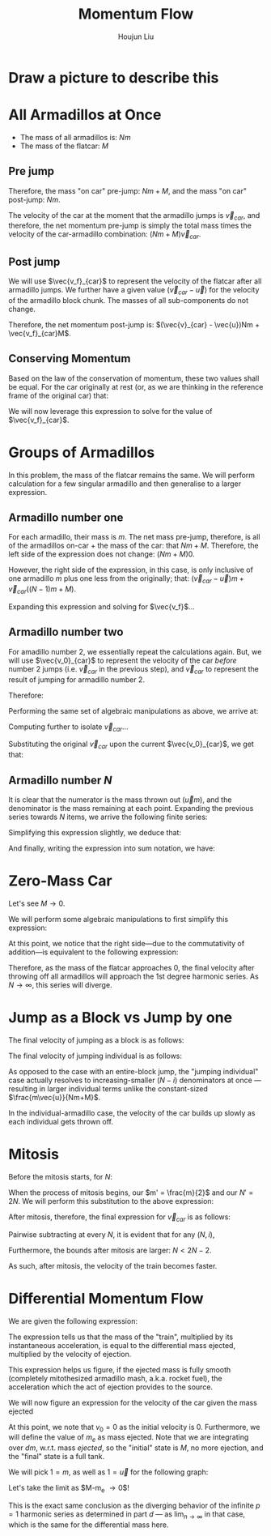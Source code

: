 :PROPERTIES:
:ID:       F0357AF5-9AD8-47FB-B220-F7BDB03FC78E
:END:
#+title: Momentum Flow
#+author: Houjun Liu

* Draw a picture to describe this

#+DOWNLOADED: screenshot @ 2022-01-25 17:05:06
[[file:2022-01-25_17-05-06_screenshot.png]]

* All Armadillos at Once
- The mass of all armadillos is: $Nm$
- The mass of the flatcar: $M$

** Pre jump
Therefore, the mass "on car" pre-jump: $Nm + M$, and the mass "on car" post-jump: $Nm$.

The velocity of the car at the moment that the armadillo jumps is $\vec{v}_{car}$, and therefore, the net momentum pre-jump is simply the total mass times the velocity of the car-armadillo combination: $(Nm+M)\vec{v}_{car}$.

** Post jump
We will use $\vec{v_f}_{car}$ to represent the velocity of the flatcar after all armadillo jumps. We further have a given value $(\vec{v}_{car} - \vec{u})$ for the velocity of the armadillo block chunk. The masses of all sub-components do not change.

Therefore, the net momentum post-jump is: $(\vec{v}_{car} - \vec{u})Nm + \vec{v_f}_{car}M$.

** Conserving Momentum
Based on the law of the conservation of momentum, these two values shall be equal. For the car originally at rest (or, as we are thinking in the reference frame of the original car) that:

\begin{equation}
    (Nm+M)0 = (\vec{v}_{car} - \vec{u})Nm + \vec{v_f}_{car}M
\end{equation}

We will now leverage this expression to solve for the value of $\vec{v_f}_{car}$.

\begin{align}
    &0 = (\vec{v}_{car} - \vec{u})Nm + \vec{v_f}_{car}M \\
\Rightarrow\ &0 = \vec{v}_{car}Nm - \vec{u}Nm + \vec{v_f}_{car}M  \\
\Rightarrow\ &0 = \vec{v}_{car}(Nm+M) - \vec{u}Nm  \\
\Rightarrow\ &\vec{v}_{car}(Nm+M) = \vec{u}Nm  \\
\Rightarrow\ &\vec{v}_{car} = \frac{N\vec{u}m}{Nm+M}  
\end{align}

* Groups of Armadillos 
In this problem, the mass of the flatcar remains the same. We will perform calculation for a few singular armadillo and then generalise to a larger expression.

** Armadillo number one
For each armadillo, their mass is $m$. The net mass pre-jump, therefore, is all of the armadillos on-car + the mass of the car: that $Nm + M$. Therefore, the left side of the expression does not change: $(Nm+M)0$.

However, the right side of the expression, in this case, is only inclusive of one armadillo $m$ plus one less from the originally; that: $(\vec{v}_{car} - \vec{u})m + \vec{v}_{car}((N-1)m+M)$.

\begin{equation}
   0 = (\vec{v}_{car} - \vec{u})m + \vec{v_f}_{car}((N-1)m+M)
\end{equation}

Expanding this expression and solving for $\vec{v_f}$...

\begin{align}
    0 &= (\vec{v}_{car} - \vec{u})m + \vec{v}_{car}((N-1)m+M)\\
    &= \vec{v}_{car}m - \vec{u}m + \vec{v}_{car}((N-1)m+M)\\
    &= \vec{v}_{car}(m+((N-1)m+M)) - \vec{u}m \\
    &= \vec{v}_{car}(Nm+M) - \vec{u}m \\
    &\Rightarrow \vec{v}_{car} =  \frac{\vec{u}m}{(Nm+M)} 
\end{align}

** Armadillo number two
For amadillo number 2, we essentially repeat the calculations again. But, we will use $\vec{v_0}_{car}$ to represent the velocity of the car /before/ number 2 jumps (i.e. $\vec{v}_{car}$ in the previous step), and $\vec{v}_{car}$ to represent the result of jumping for armadillo number 2.

Therefore:

\begin{equation}
   ((N-1)m+M) \vec{v_0}_{car} = (\vec{v}_{car} - \vec{u})m + \vec{v}_{car}((N-2)m+M)
\end{equation}

Performing the same set of algebraic manipulations as above, we arrive at:

\begin{equation}
   ((N-1)m+M) \vec{v_0}_{car} = \vec{v}_{car}((N-1)m+M) - \vec{u}m
\end{equation}

Computing further to isolate $\vec{v}_{car}$...

\begin{align}
    &((N-1)m+M) \vec{v_0}_{car} = \vec{v}_{car}(m+((N-1)m+M)) - \vec{u}m \\
\Rightarrow\ & \vec{v}_{car}((N-1)m+M) = ((N-1)m+M) \vec{v_0}_{car} + \vec{u}m\\
\Rightarrow\ & \vec{v}_{car} = \frac{((N-1)m+M) \vec{v_0}_{car} + \vec{u}m}{((N-1)m+M)}\\
\Rightarrow\ & \vec{v}_{car} = \vec{v_0}_{car} + \frac{\vec{u}m}{((N-1)m+M)}
\end{align}

Substituting the original $\vec{v}_{car}$ upon the current $\vec{v_0}_{car}$, we get that:

\begin{equation}
\vec{v}_{car} = \frac{\vec{u}m}{(Nm+M)} + \frac{\vec{u}m}{((N-1)m+M)}
\end{equation}

** Armadillo number $N$
It is clear that the numerator is the mass thrown out ($\vec{u}m$), and the denominator is the mass remaining at each point. Expanding the previous series towards $N$ items, we arrive the following finite series:

\begin{equation}
\vec{v}_{car} = \frac{\vec{u}m}{(Nm+M)} + \frac{\vec{u}m}{((N-1)m+M)} + \cdots + \frac{\vec{u}m}{((N-N)m+M)}
\end{equation}

Simplifying this expression slightly, we deduce that:

\begin{equation}
\vec{v}_{car} = m\vec{u}\left(\frac{1}{(Nm+M)} + \frac{1}{((N-1)m+M)} + \cdots + \frac{1}{((N-N)m+M)}\right)
\end{equation}

And finally, writing the expression into sum notation, we have:

\begin{equation}
\vec{v}_{car} = m\vec{u}\sum^{N-1}_{i=0} \frac{1}{(N-i)m+M}
\end{equation}

* Zero-Mass Car
Let's see $M \to 0$.

\begin{equation}
\lim_{M \to 0} \vec{v}_{car} = \lim_{M \to 0}m\vec{u}\sum^{N-1}_{i=0} \frac{1}{(N-i)m+M}
\end{equation}

We will perform some algebraic manipulations to first simplify this expression:

\begin{align}
    &\lim_{M \to 0}m\vec{u}\sum^{N-1}_{i=0} \frac{1}{(N-i)m+M} \\
\Rightarrow& m\vec{u}\sum^{N-1}_{i=0} \frac{1}{(N-i)m} \\
\Rightarrow& \vec{u}\sum^{N-1}_{i=0} \frac{1}{(N-i)} 
\end{align}

At this point, we notice that the right side---due to the commutativity of addition---is equivalent to the following expression:

\begin{equation}
\vec{u}\sum^{N-1}_{i=0} \frac{1}{i}  = \vec{u}\sum^{N}_{i=1} \frac{1}{i}  
\end{equation}

Therefore, as the mass of the flatcar approaches $0$, the final velocity after throwing off all armadillos will approach the 1st degree harmonic series. As $N\to \infty$, this series will diverge.

* Jump as a Block vs Jump by one
The final velocity of jumping as a block is as follows:

\begin{equation}
    \vec{v}_{car}_b = \frac{Nm\vec{u}}{Nm+M}
\end{equation}

The final velocity of jumping individual is as follows:

\begin{equation}
\vec{v}_{car}_s = m\vec{u}\sum^{N-1}_{i=0} \frac{1}{(N-i)m+M}
\end{equation}

As opposed to the case with an entire-block jump, the "jumping individual" case actually resolves to increasing-smaller $(N-i)$ denominators at once --- resulting in larger individual terms unlike the constant-sized $\frac{m\vec{u}}{Nm+M}$.

In the individual-armadillo case, the velocity of the car builds up slowly as each individual gets thrown off.

* Mitosis
Before the mitosis starts, for $N$: 

\begin{equation}
\vec{v}_{car} = m'\vec{u}\sum^{N'-1}_{i=0} \frac{1}{(N'-i)m'+M}
\end{equation}

When the process of mitosis begins, our $m' = \frac{m}{2}$ and our $N' = 2N$. We will perform this substitution to the above expression:

\begin{align}
\vec{v}_{car} &= \frac{m}{2}\vec{u}\sum^{2N-2}_{i=0} \frac{1}{(2N-i)\frac{m}{2}+M} \\
&= m\vec{u}\sum^{2N-2}_{i=0} \frac{1}{2((2N-i)\frac{m}{2}+M)} \\
&= m\vec{u}\sum^{2N-2}_{i=0} \frac{1}{(2N-i)m+2M}
\end{align}

After mitosis, therefore, the final expression for $\vec{v}_{car}$ is as follows:

\begin{equation}
\vec{v}_{car} = m\vec{u}\sum^{2N-2}_{i=0} \frac{1}{(2N-i)m+2M}
\end{equation}

Pairwise subtracting at every $N$, it is evident that for any $(N,i)$,

\begin{equation}
   \frac{1}{(N-i)m+M} <  \frac{1}{(2N-i)m+2M}
\end{equation}

Furthermore, the bounds after mitosis are larger: $N < 2N-2$.

As such, after mitosis, the velocity of the train becomes faster.

* Differential Momentum Flow
We are given the following expression:

\begin{equation}
    M \frac{dv}{dt} = \vec{u} \frac{dm}{dt}
\end{equation}

The expression tells us that the mass of the "train", multiplied by its instantaneous acceleration, is equal to the differential mass ejected, multiplied by the velocity of ejection.

This expression helps us figure, if the ejected mass is fully smooth (completely mitothesized armadillo mash, a.k.a. rocket fuel), the acceleration which the act of ejection provides to the source.

We will now figure an expression for the velocity of the car given the mass ejected

\begin{align}
    &M \frac{dv}{dt} = \vec{u} \frac{dm}{dt} \\
\Rightarrow & M \frac{dv}{dm}\frac{dm}{dt} = \vec{u} \frac{dm}{dt} \\
\Rightarrow & M \frac{dv}{dm} = \vec{u} \frac{dm}{dt}\frac{dt}{dm} \\
\Rightarrow & M \frac{dv}{dm} = \vec{u}  \\
\Rightarrow & M dv = \vec{u} dm \\
\Rightarrow & dv = \frac{\vec{u}}{M} dm \\
\Rightarrow & \int^{v}_{v_0} dv = \vec{u}\int^{m}_{m_0} \frac{1}{M} dm \\
\Rightarrow & v \rvert ^{v}_{v_0} = \vec{u}\ln(m) \rvert ^{m}_{m_0} 
\end{align}

At this point, we note that $v_0=0$ as the initial velocity is 0. Furthermore, we will define the value of $m_e$ as mass ejected. Note that we are integrating over $dm$, w.r.t. mass /ejected/, so the "initial" state is $M$, no more ejection, and the "final" state is a full tank.

\begin{equation}
   v =  \vec{u}(\ln(M)-\ln(M-m_e)) = \vec{u} \ln(\frac{M}{M-m_e}) 
\end{equation}

We will pick $1=m$, as well as $1=\vec{u}$ for the following graph:

#+DOWNLOADED: screenshot @ 2022-02-01 19:46:09
[[file:2022-02-01_19-46-09_screenshot.png]]

Let's take the limit as $M-m_e \to 0$!

\begin{align}
   &\lim_{(M-m_e) \to 0}  \vec{u} \ln(\frac{M}{M-m_e}) \\
\Rightarrow &\infty
\end{align}

This is the exact same conclusion as the diverging behavior of the infinite $p=1$ harmonic series as determined in part $d$ --- as $\lim_{n\to \infty}$ in that case, which is the same for the differential mass here.





